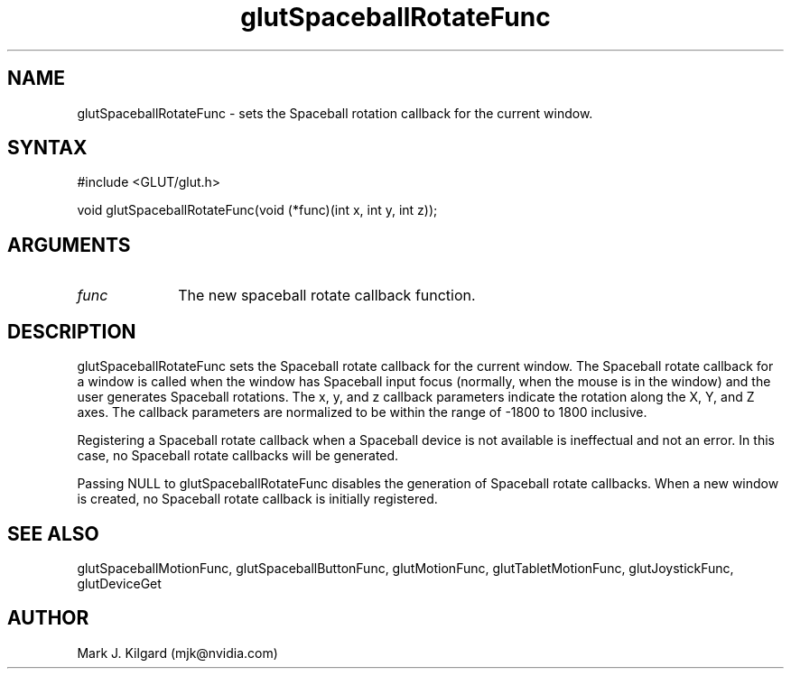 .\"
.\" Copyright (c) Mark J. Kilgard, 1996.
.\"
.TH glutSpaceballRotateFunc 3GLUT "3.7" "GLUT" "GLUT"
.SH NAME
glutSpaceballRotateFunc - sets the Spaceball rotation callback for the current
window. 
.SH SYNTAX
.nf
#include <GLUT/glut.h>
.LP
void glutSpaceballRotateFunc(void (*func)(int x, int y, int z));
.fi
.SH ARGUMENTS
.IP \fIfunc\fP 1i
The new spaceball rotate callback function. 
.SH DESCRIPTION
glutSpaceballRotateFunc sets the Spaceball rotate callback for the
current window. The Spaceball rotate callback for a window is called
when the window has Spaceball input focus (normally, when the mouse
is in the window) and the user generates Spaceball rotations. The x, y,
and z callback parameters indicate the rotation along the X, Y, and Z
axes. The callback parameters are normalized to be within the range of
-1800 to 1800 inclusive. 

Registering a Spaceball rotate callback when a Spaceball device is not
available is ineffectual and not an error. In this case, no Spaceball rotate
callbacks will be generated. 

Passing NULL to glutSpaceballRotateFunc disables the generation
of Spaceball rotate callbacks. When a new window is created, no
Spaceball rotate callback is initially registered. 
.SH SEE ALSO
glutSpaceballMotionFunc, glutSpaceballButtonFunc, glutMotionFunc, glutTabletMotionFunc, glutJoystickFunc, glutDeviceGet
.SH AUTHOR
Mark J. Kilgard (mjk@nvidia.com)
